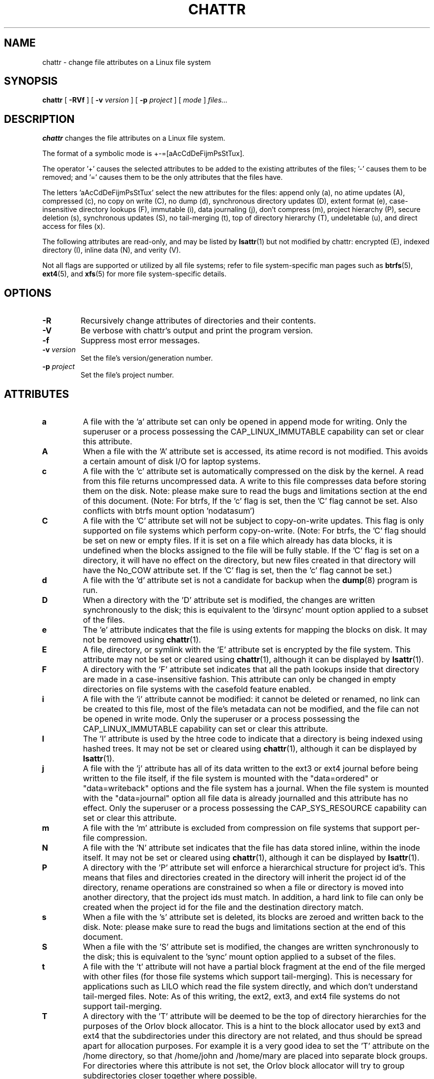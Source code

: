 .\" -*- nroff -*-
.TH CHATTR 1 "December 2021" "E2fsprogs version 1.46.5"
.SH NAME
chattr \- change file attributes on a Linux file system
.SH SYNOPSIS
.B chattr
[
.B \-RVf
]
[
.B \-v
.I version
]
[
.B \-p
.I project
]
[
.I mode
]
.I files...
.SH DESCRIPTION
.B chattr
changes the file attributes on a Linux file system.
.PP
The format of a symbolic mode is +-=[aAcCdDeFijmPsStTux].
.PP
The operator '+' causes the selected attributes to be added to the
existing attributes of the files; '-' causes them to be removed; and '='
causes them to be the only attributes that the files have.
.PP
The letters 'aAcCdDeFijmPsStTux' select the new attributes for the files:
append only (a),
no atime updates (A),
compressed (c),
no copy on write (C),
no dump (d),
synchronous directory updates (D),
extent format (e),
case-insensitive directory lookups (F),
immutable (i),
data journaling (j),
don't compress (m),
project hierarchy (P),
secure deletion (s),
synchronous updates (S),
no tail-merging (t),
top of directory hierarchy (T),
undeletable (u),
and direct access for files (x).
.PP
The following attributes are read-only, and may be listed by
.BR lsattr (1)
but not modified by chattr:
encrypted (E),
indexed directory (I),
inline data (N),
and verity (V).
.PP
Not all flags are supported or utilized by all file systems; refer to
file system-specific man pages such as
.BR btrfs (5),
.BR ext4 (5),
and
.BR xfs (5)
for more file system-specific details.
.SH OPTIONS
.TP
.B \-R
Recursively change attributes of directories and their contents.
.TP
.B \-V
Be verbose with chattr's output and print the program version.
.TP
.B \-f
Suppress most error messages.
.TP
.BI \-v " version"
Set the file's version/generation number.
.TP
.BI \-p " project"
Set the file's project number.
.SH ATTRIBUTES
.TP
.B a
A file with the 'a' attribute set can only be opened in append mode for
writing.  Only the superuser or a process possessing the
CAP_LINUX_IMMUTABLE capability can set or clear this attribute.
.TP
.B A
When a file with the 'A' attribute set is accessed, its atime record is
not modified.  This avoids a certain amount of disk I/O for laptop
systems.
.TP
.B c
A file with the 'c' attribute set is automatically compressed on the disk
by the kernel.  A read from this file returns uncompressed data.  A write to
this file compresses data before storing them on the disk.  Note: please
make sure to read the bugs and limitations section at the end of this
document.  (Note: For btrfs, If the 'c' flag is set, then the 'C' flag
cannot be set. Also conflicts with btrfs mount option 'nodatasum')
.TP
.B C
A file with the 'C' attribute set will not be subject to copy-on-write
updates.  This flag is only supported on file systems which perform
copy-on-write.  (Note: For btrfs, the 'C' flag should be
set on new or empty files.  If it is set on a file which already has
data blocks, it is undefined when the blocks assigned to the file will
be fully stable.  If the 'C' flag is set on a directory, it will have no
effect on the directory, but new files created in that directory will
have the No_COW attribute set. If the 'C' flag is set, then the 'c' flag
cannot be set.)
.TP
.B d
A file with the 'd' attribute set is not a candidate for backup when the
.BR dump (8)
program is run.
.TP
.B D
When a directory with the 'D' attribute set is modified,
the changes are written synchronously to the disk; this is equivalent to
the 'dirsync' mount option applied to a subset of the files.
.TP
.B e
The 'e' attribute indicates that the file is using extents for mapping
the blocks on disk.  It may not be removed using
.BR chattr (1).
.TP
.B E
A file, directory, or symlink with the 'E' attribute set is encrypted by the
file system.  This attribute may not be set or cleared using
.BR chattr (1),
although it can be displayed by
.BR lsattr (1).
.TP
.B F
A directory with the 'F' attribute set indicates that all the path
lookups inside that directory are made in a case-insensitive fashion.
This attribute can only be changed in empty directories on file systems
with the casefold feature enabled.
.TP
.B i
A file with the 'i' attribute cannot be modified: it cannot be deleted or
renamed, no link can be created to this file, most of the file's
metadata can not be modified, and the file can not be opened in write mode.
Only the superuser or a process possessing the CAP_LINUX_IMMUTABLE
capability can set or clear this attribute.
.TP
.B I
The 'I' attribute is used by the htree code to indicate that a directory
is being indexed using hashed trees.  It may not be set or cleared using
.BR chattr (1),
although it can be displayed by
.BR lsattr (1).
.TP
.B j
A file with the 'j' attribute has all of its data written to the ext3 or
ext4 journal before being written to the file itself, if the file system
is mounted with the "data=ordered" or "data=writeback" options and the
file system has a journal.  When the file system is mounted with the
"data=journal" option all file data is already journalled and this
attribute has no effect.  Only the superuser or a process possessing the
CAP_SYS_RESOURCE capability can set or clear this attribute.
.TP
.B m
A file with the 'm' attribute is excluded from compression on file
systems that support per-file compression.
.TP
.B N
A file with the 'N' attribute set indicates that the file has data
stored inline, within the inode itself. It may not be set or cleared
using
.BR chattr (1),
although it can be displayed by
.BR lsattr (1).
.TP
.B P
A directory with the 'P' attribute set will enforce a hierarchical
structure for project id's.  This means that files and directories created
in the directory will inherit the project id of the directory, rename
operations are constrained so when a file or directory is moved into
another directory, that the project ids must match.  In addition, a
hard link to file can only be created when the project id for the file
and the destination directory match.
.TP
.B s
When a file with the 's' attribute set is deleted, its blocks are zeroed
and written back to the disk.  Note: please make sure to read the bugs
and limitations section at the end of this document.
.TP
.B S
When a file with the 'S' attribute set is modified,
the changes are written synchronously to the disk; this is equivalent to
the 'sync' mount option applied to a subset of the files.
.TP
.B t
A file with the 't' attribute will not have a partial block fragment at
the end of the file merged with other files (for those file systems which
support tail-merging).  This is necessary for applications such as LILO
which read the file system directly, and which don't understand tail-merged
files.  Note: As of this writing, the ext2, ext3, and ext4 file systems do
not support tail-merging.
.TP
.B T
A directory with the 'T' attribute will be deemed to be the top of
directory hierarchies for the purposes of the Orlov block allocator.
This is a hint to the block allocator used by ext3 and ext4 that the
subdirectories under this directory are not related, and thus should be
spread apart for allocation purposes.   For example it is a very good
idea to set the 'T' attribute on the /home directory, so that /home/john
and /home/mary are placed into separate block groups.  For directories
where this attribute is not set, the Orlov block allocator will try to
group subdirectories closer together where possible.
.TP
.B u
When a file with the 'u' attribute set is deleted, its contents are
saved.  This allows the user to ask for its undeletion.  Note: please
make sure to read the bugs and limitations section at the end of this
document.
.TP
.B x
The 'x' attribute can be set on a directory or file.  If the attribute
is set on an existing directory, it will be inherited by all files and
subdirectories that are subsequently created in the directory.  If an
existing directory has contained some files and subdirectories, modifying
the attribute on the parent directory doesn't change the attributes on
these files and subdirectories.
.TP
.B V
A file with the 'V' attribute set has fs-verity enabled.  It cannot be
written to, and the file system will automatically verify all data read
from it against a cryptographic hash that covers the entire file's
contents, e.g. via a Merkle tree.  This makes it possible to efficiently
authenticate the file.  This attribute may not be set or cleared using
.BR chattr (1),
although it can be displayed by
.BR lsattr (1).
.PP
.SH AUTHOR
.B chattr
was written by Remy Card <Remy.Card@linux.org>.  It is currently being
maintained by Theodore Ts'o <tytso@alum.mit.edu>.
.SH BUGS AND LIMITATIONS
The 'c', 's',  and 'u' attributes are not honored
by the ext2, ext3, and ext4 file systems as implemented in the current
mainline Linux kernels.
Setting 'a' and 'i' attributes will not affect the ability to write
to already existing file descriptors.
.PP
The 'j' option is only useful for ext3 and ext4 file systems.
.PP
The 'D' option is only useful on Linux kernel 2.5.19 and later.
.SH AVAILABILITY
.B chattr
is part of the e2fsprogs package and is available from
http://e2fsprogs.sourceforge.net.
.SH SEE ALSO
.BR lsattr (1),
.BR btrfs (5),
.BR ext4 (5),
.BR xfs (5).
